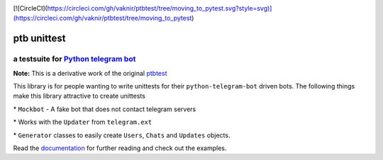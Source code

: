 |Documentation Status| |Version| |Supported Py| |License|

[![CircleCI](https://circleci.com/gh/vaknir/ptbtest/tree/moving_to_pytest.svg?style=svg)](https://circleci.com/gh/vaknir/ptbtest/tree/moving_to_pytest)


ptb unittest
============

a testsuite for `Python telegram bot <https://github.com/python-telegram-bot/python-telegram-bot/>`__
-----------------------------------------------------------------------------------------------------

**Note:** This is a derivative work of the original
`ptbtest <https://pypi.python.org/pypi/ptbtest>`__

This library is for people wanting to write unittests for their
``python-telegram-bot`` driven bots. The following things make this
library attractive to create unittests

\* ``Mockbot`` - A fake bot that
does not contact telegram servers

\* Works with the ``Updater`` from
``telegram.ext``

\* ``Generator`` classes to easily create ``Users``,
``Chats`` and ``Updates`` objects.

Read the
`documentation <http://ptbtestsuite.readthedocs.io/en/master/?badge=master>`__
for further reading and check out the examples.

.. |Documentation Status| image:: https://readthedocs.org/projects/ptbtestsuite/badge/?version=master
   :target: http://ptbtestsuite.readthedocs.io/en/master/?badge=master
.. |Version| image:: https://img.shields.io/pypi/v/ptb_unittest
   :target: https://pypi.python.org/pypi/ptb_unittest
.. |Supported Py| image:: https://img.shields.io/pypi/pyversions/ptb_unittest
   :target: https://pypi.python.org/pypi/ptb_unittest
.. |License| image:: https://img.shields.io/pypi/l/ptb_unittest
   :target: https://pypi.python.org/pypi/ptb_unittest
